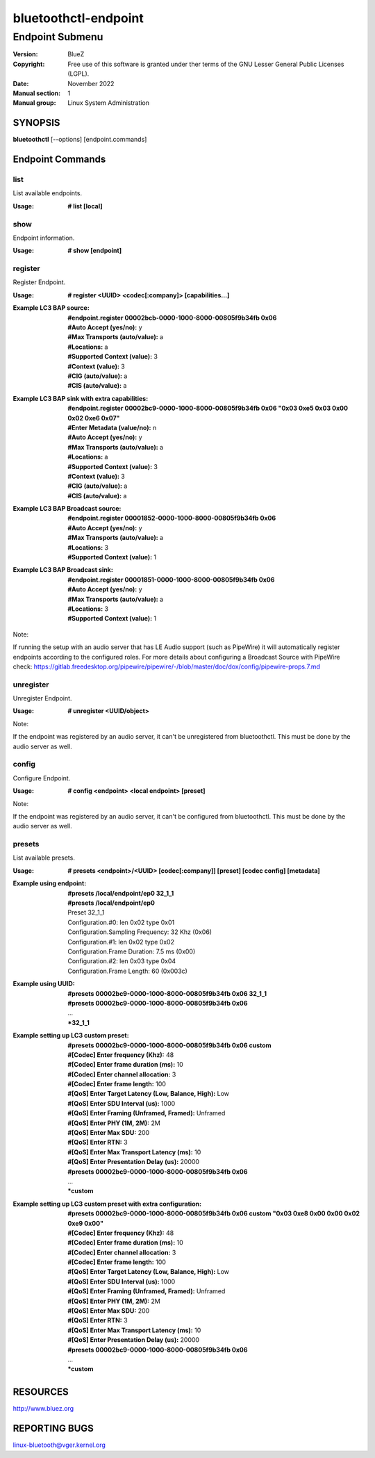 =====================
bluetoothctl-endpoint
=====================

----------------
Endpoint Submenu
----------------

:Version: BlueZ
:Copyright: Free use of this software is granted under ther terms of the GNU
            Lesser General Public Licenses (LGPL).
:Date: November 2022
:Manual section: 1
:Manual group: Linux System Administration

SYNOPSIS
========

**bluetoothctl** [--options] [endpoint.commands]

Endpoint Commands
=================

list
----

List available endpoints.

:Usage: **# list [local]**

show
----

Endpoint information.

:Usage: **# show [endpoint]**

register
--------

Register Endpoint.

:Usage: **# register <UUID> <codec[:company]> [capabilities...]**
:Example LC3 BAP source:
	 | **#endpoint.register 00002bcb-0000-1000-8000-00805f9b34fb 0x06**
	 | **#Auto Accept (yes/no):** y
	 | **#Max Transports (auto/value):** a
	 | **#Locations:** a
	 | **#Supported Context (value):** 3
	 | **#Context (value):** 3
	 | **#CIG (auto/value):** a
	 | **#CIS (auto/value):** a
:Example LC3 BAP sink with extra capabilities:
	 | **#endpoint.register 00002bc9-0000-1000-8000-00805f9b34fb 0x06 "0x03 0xe5 0x03 0x00 0x02 0xe6 0x07"**
	 | **#Enter Metadata (value/no):** n
	 | **#Auto Accept (yes/no):** y
	 | **#Max Transports (auto/value):** a
	 | **#Locations:** a
	 | **#Supported Context (value):** 3
	 | **#Context (value):** 3
	 | **#CIG (auto/value):** a
	 | **#CIS (auto/value):** a
:Example LC3 BAP Broadcast source:
	 | **#endpoint.register 00001852-0000-1000-8000-00805f9b34fb 0x06**
	 | **#Auto Accept (yes/no):** y
	 | **#Max Transports (auto/value):** a
	 | **#Locations:** 3
	 | **#Supported Context (value):** 1
:Example LC3 BAP Broadcast sink:
	 | **#endpoint.register 00001851-0000-1000-8000-00805f9b34fb 0x06**
	 | **#Auto Accept (yes/no):** y
	 | **#Max Transports (auto/value):** a
	 | **#Locations:** 3
	 | **#Supported Context (value):** 1

Note:

If running the setup with an audio server that has LE Audio support (such as PipeWire) it will
automatically register endpoints according to the configured roles. For more details
about configuring a Broadcast Source with PipeWire check:
https://gitlab.freedesktop.org/pipewire/pipewire/-/blob/master/doc/dox/config/pipewire-props.7.md

unregister
----------

Unregister Endpoint.

:Usage: **# unregister <UUID/object>**

Note:

If the endpoint was registered by an audio server, it can't be unregistered from bluetoothctl.
This must be done by the audio server as well.

config
------

Configure Endpoint.

:Usage: **# config <endpoint> <local endpoint> [preset]**

Note:

If the endpoint was registered by an audio server, it can't be configured from bluetoothctl.
This must be done by the audio server as well.

presets
-------

List available presets.

:Usage: **# presets <endpoint>/<UUID> [codec[:company]] [preset] [codec config] [metadata]**
:Example using endpoint:
	  | **#presets /local/endpoint/ep0 32_1_1**
	  | **#presets /local/endpoint/ep0**
	  | Preset 32_1_1
	  | Configuration.#0: len 0x02 type 0x01
          | Configuration.Sampling Frequency: 32 Khz (0x06)
          | Configuration.#1: len 0x02 type 0x02
          | Configuration.Frame Duration: 7.5 ms (0x00)
          | Configuration.#2: len 0x03 type 0x04
          | Configuration.Frame Length: 60 (0x003c)
:Example using UUID:
	  | **#presets 00002bc9-0000-1000-8000-00805f9b34fb 0x06 32_1_1**
	  | **#presets 00002bc9-0000-1000-8000-00805f9b34fb 0x06**
	  | ...
	  | ***32_1_1**
:Example setting up LC3 custom preset:
	  | **#presets 00002bc9-0000-1000-8000-00805f9b34fb 0x06 custom**
	  | **#[Codec] Enter frequency (Khz):** 48
	  | **#[Codec] Enter frame duration (ms):** 10
	  | **#[Codec] Enter channel allocation:** 3
	  | **#[Codec] Enter frame length:** 100
	  | **#[QoS] Enter Target Latency (Low, Balance, High):** Low
	  | **#[QoS] Enter SDU Interval (us):** 1000
	  | **#[QoS] Enter Framing (Unframed, Framed):** Unframed
	  | **#[QoS] Enter PHY (1M, 2M):** 2M
	  | **#[QoS] Enter Max SDU:** 200
	  | **#[QoS] Enter RTN:** 3
	  | **#[QoS] Enter Max Transport Latency (ms):** 10
	  | **#[QoS] Enter Presentation Delay (us):** 20000
	  | **#presets 00002bc9-0000-1000-8000-00805f9b34fb 0x06**
	  | ...
	  | ***custom**
:Example setting up LC3 custom preset with extra configuration:
	  | **#presets 00002bc9-0000-1000-8000-00805f9b34fb 0x06 custom "0x03 0xe8 0x00 0x00 0x02 0xe9 0x00"**
	  | **#[Codec] Enter frequency (Khz):** 48
	  | **#[Codec] Enter frame duration (ms):** 10
	  | **#[Codec] Enter channel allocation:** 3
	  | **#[Codec] Enter frame length:** 100
	  | **#[QoS] Enter Target Latency (Low, Balance, High):** Low
	  | **#[QoS] Enter SDU Interval (us):** 1000
	  | **#[QoS] Enter Framing (Unframed, Framed):** Unframed
	  | **#[QoS] Enter PHY (1M, 2M):** 2M
	  | **#[QoS] Enter Max SDU:** 200
	  | **#[QoS] Enter RTN:** 3
	  | **#[QoS] Enter Max Transport Latency (ms):** 10
	  | **#[QoS] Enter Presentation Delay (us):** 20000
	  | **#presets 00002bc9-0000-1000-8000-00805f9b34fb 0x06**
	  | ...
	  | ***custom**

RESOURCES
=========

http://www.bluez.org

REPORTING BUGS
==============

linux-bluetooth@vger.kernel.org

